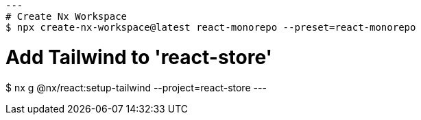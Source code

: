 [source, shell]
---
# Create Nx Workspace
$ npx create-nx-workspace@latest react-monorepo --preset=react-monorepo

# Add Tailwind to 'react-store'
$ nx g @nx/react:setup-tailwind --project=react-store
---


